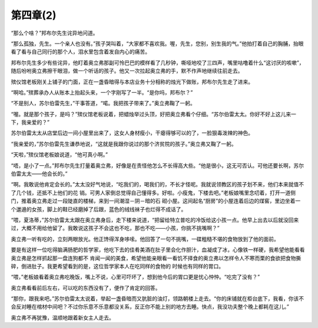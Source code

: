 第四章(2)
============

“那么个啥？”邦布尔先生诧异地问道。

“那么孤独，先生。一个亲人也没有。”孩子哭叫着，“大家都不喜欢我。喔，先生，您别，别生我的气。”他拍打着自己的胸脯，抬眼看了看与自己同行的那个人，泪水里包含着发自内心的痛苦。

邦布尔先生多少有些诧异，他盯着奥立弗那副可怜巴巴的模样看了几秒钟，嘶哑地咬了三四声，嘴里咕噜着什么“这讨厌的咳嗽”，随后吩咐奥立弗擦干眼泪，做一个听话的孩子。他又一次拉起奥立弗的手，默不作声地继续往前走去。

殡仪馆老板刚关上铺子的门面，正在一盏昏暗得与本店业务十分相称的烛光下做账，邦布尔先生走了进来。

“啊哈。”殡葬承办人从账本上抬起头来，一个字刚写了一半。“是你吗，邦布尔？”

“不是别人，苏尔伯雷先生，”干事答道，“喏。我把孩子带来了。”奥立弗鞠了一躬。

“喔。就是那个孩子，是吗？”殡仪馆老板说着，把蜡烛举过头顶，好把奥立弗看个仔细。“苏尔伯雷太太。你好不好上这儿来一下，我亲爱的？”

苏尔伯雷太太从店堂后边一间小屋里出来了，这女人身材瘦小，干瘪得够可以的了，一脸狠毒泼辣的神色。

“我亲爱的，”苏尔伯雷先生谦恭地说，“这就是我跟你说过的那个济贫院的孩子。”奥立弗又鞠了一躬。

“天啦，”殡仪馆老板娘说道，“他可真小啊。”

“唔，是小了一点。”邦布尔先生打量着奥立弗，好像是在责怪他怎么不长得高大些。“他是很小，这无可否认。可他还要长啊，苏尔伯雷太太——他会长的。”

“啊。我敢说他肯定会长的。”太太没好气地说，“吃我们的，喝我们的，不长才怪呢。我就说领教区的孩子划不来，他们本来就值不了几个钱，还抵不上他们的花 销。可男人家倒总觉得自己懂得多。好啦。小瘦鬼，下楼去吧。”老板娘嘴里念叨着，打开一道侧门，推着奥立弗走过一段陡直的楼梯，来到一间潮湿－阴－暗的石 砌小屋。这间起名“厨房”的小屋连着后边的煤窖，里边坐着一个邋遢的女孩，脚上的鞋已经磨掉了后跟，蓝色的绒线袜子也烂得不成话了。

“喂，夏洛蒂，”苏尔伯雷太太跟在奥立弗身后，走下楼来说道，“把留给特立普吃的冷饭给这小孩一点。他早上出去以后就没回来过，大概不用给他留了。我敢说这孩子不会这也不吃，那也不吃——小孩，你挑不挑嘴啊？”

奥立弗一听有吃的，立刻两眼放光。他正馋得浑身哆嗦。他回答了一句不挑嘴，一碟粗糙不堪的食物放到了他的面前。

要是有这样一位吃得脑满肠肥的哲学家，他吃下去的佳肴美酒在肚子里会化作胆汁，血凝成了冰，心像铁一样硬，我希望他能看看奥立弗是怎样抓起那一盘连狗都不 肯闻一闻的美食，希望他能亲眼看一看饥不择食的奥立弗以怎样令人不寒而栗的食欲把食物撕碎，倒进肚子。我更希望看到的是，这位哲学家本人在吃同样的食物的 时候也有同样的胃口。

“喂，”老板娘看着奥立弗吃晚饭，嘴上不说，心里可吓坏了，想到他今后的胃口更是忧心忡忡。“吃完了没有？”

奥立弗看看前后左右，可以吃的东西没有了，便作了肯定的回答。

“那你，跟我来吧。”苏尔伯雷太太说着，举起一盏昏暗而又肮脏的油灯，领路朝楼上走去。“你的床铺就在柜台底下，我看，你该不会反对睡在棺材中间吧？不过你乐意不乐意都没关系，反正你不能上别的地方去睡。快点，我没功夫整个晚上都耗在这儿。”

奥立弗不再犹豫，温顺地跟着新女主人走去。
